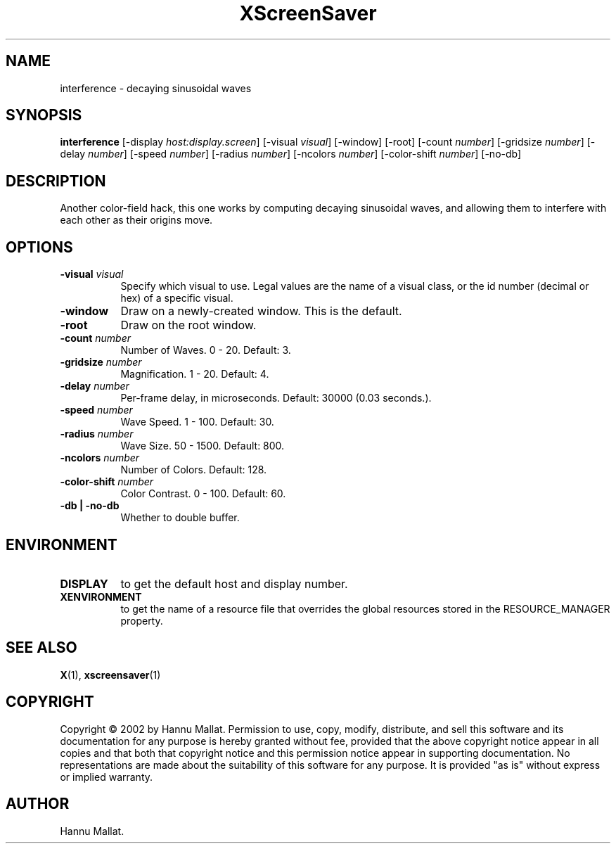 .TH XScreenSaver 1 "" "X Version 11"
.SH NAME
interference - decaying sinusoidal waves
.SH SYNOPSIS
.B interference
[\-display \fIhost:display.screen\fP]
[\-visual \fIvisual\fP]
[\-window]
[\-root]
[\-count \fInumber\fP]
[\-gridsize \fInumber\fP]
[\-delay \fInumber\fP]
[\-speed \fInumber\fP]
[\-radius \fInumber\fP]
[\-ncolors \fInumber\fP]
[\-color-shift \fInumber\fP]
[\-no-db]
.SH DESCRIPTION
Another color-field hack, this one works by computing decaying sinusoidal
waves, and allowing them to interfere with each other as their origins
move.
.SH OPTIONS
.TP 8
.B \-visual \fIvisual\fP
Specify which visual to use.  Legal values are the name of a visual class,
or the id number (decimal or hex) of a specific visual.
.TP 8
.B \-window
Draw on a newly-created window.  This is the default.
.TP 8
.B \-root
Draw on the root window.
.TP 8
.B \-count \fInumber\fP
Number of Waves.  0 - 20.  Default: 3.
.TP 8
.B \-gridsize \fInumber\fP
Magnification.	1 - 20.  Default: 4.
.TP 8
.B \-delay \fInumber\fP
Per-frame delay, in microseconds.  Default: 30000 (0.03 seconds.).
.TP 8
.B \-speed \fInumber\fP
Wave Speed.  1 - 100.  Default: 30.
.TP 8
.B \-radius \fInumber\fP
Wave Size.  50 - 1500.	Default: 800.
.TP 8
.B \-ncolors \fInumber\fP
Number of Colors.  Default: 128.
.TP 8
.B \-color-shift \fInumber\fP
Color Contrast.  0 - 100.  Default: 60.
.TP 8
.B \-db | \-no-db
Whether to double buffer.
.SH ENVIRONMENT
.PP
.TP 8
.B DISPLAY
to get the default host and display number.
.TP 8
.B XENVIRONMENT
to get the name of a resource file that overrides the global resources
stored in the RESOURCE_MANAGER property.
.SH SEE ALSO
.BR X (1),
.BR xscreensaver (1)
.SH COPYRIGHT
Copyright \(co 2002 by Hannu Mallat.  Permission to use, copy, modify, 
distribute, and sell this software and its documentation for any purpose is 
hereby granted without fee, provided that the above copyright notice appear 
in all copies and that both that copyright notice and this permission notice
appear in supporting documentation.  No representations are made about the 
suitability of this software for any purpose.  It is provided "as is" without
express or implied warranty.
.SH AUTHOR
Hannu Mallat.
